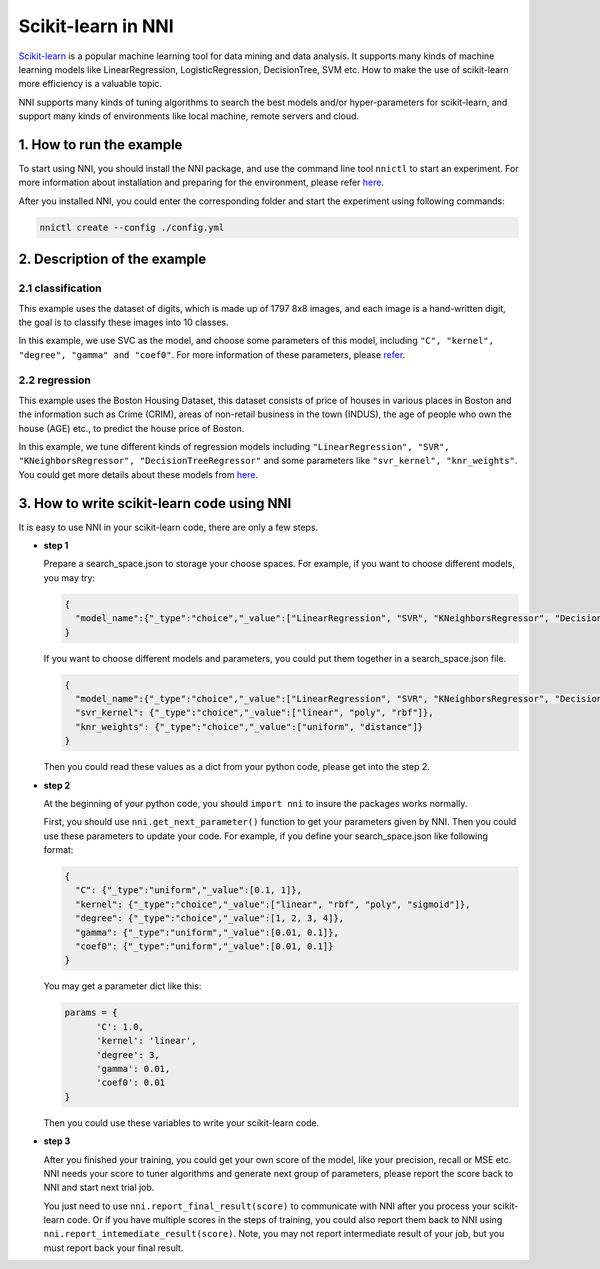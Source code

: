 
Scikit-learn in NNI
===================

`Scikit-learn <https://github.com/scikit-learn/scikit-learn>`_ is a popular machine learning tool for data mining and data analysis. It supports many kinds of machine learning models like LinearRegression, LogisticRegression, DecisionTree, SVM etc. How to make the use of scikit-learn more efficiency is a valuable topic.

NNI supports many kinds of tuning algorithms to search the best models and/or hyper-parameters for scikit-learn, and support many kinds of environments like local machine, remote servers and cloud.

1. How to run the example
-------------------------

To start using NNI, you should install the NNI package, and use the command line tool ``nnictl`` to start an experiment. For more information about installation and preparing for the environment,  please refer `here <../Tutorial/QuickStart.md>`_.

After you installed NNI, you could enter the corresponding folder and start the experiment using following commands:

.. code-block:: bash

   nnictl create --config ./config.yml

2. Description of the example
-----------------------------

2.1 classification
^^^^^^^^^^^^^^^^^^

This example uses the dataset of digits, which is made up of 1797 8x8 images, and each image is a hand-written digit, the goal is to classify these images into 10 classes.

In this example, we use SVC as the model, and choose some parameters of this model, including ``"C", "kernel", "degree", "gamma" and "coef0"``. For more information of these parameters, please `refer <https://scikit-learn.org/stable/modules/generated/sklearn.svm.SVC.html>`_.

2.2 regression
^^^^^^^^^^^^^^

This example uses the Boston Housing Dataset, this dataset consists of price of houses in various places in Boston and the information such as Crime (CRIM), areas of non-retail business in the town (INDUS), the age of people who own the house (AGE) etc., to predict the house price of Boston.

In this example, we tune different kinds of regression models including ``"LinearRegression", "SVR", "KNeighborsRegressor", "DecisionTreeRegressor"`` and some parameters like ``"svr_kernel", "knr_weights"``. You could get more details about these models from `here <https://scikit-learn.org/stable/supervised_learning.html#supervised-learning>`_.

3. How to write scikit-learn code using NNI
-------------------------------------------

It is easy to use NNI in your scikit-learn code, there are only a few steps.


* 
  **step 1**

  Prepare a search_space.json to storage your choose spaces.
  For example, if you want to choose different models, you may try:

  .. code-block:: json

     {
       "model_name":{"_type":"choice","_value":["LinearRegression", "SVR", "KNeighborsRegressor", "DecisionTreeRegressor"]}
     }

  If you want to choose different models and parameters, you could put them together in a search_space.json file.

  .. code-block:: json

     {
       "model_name":{"_type":"choice","_value":["LinearRegression", "SVR", "KNeighborsRegressor", "DecisionTreeRegressor"]},
       "svr_kernel": {"_type":"choice","_value":["linear", "poly", "rbf"]},
       "knr_weights": {"_type":"choice","_value":["uniform", "distance"]}
     }

  Then you could read these values as a dict from your python code, please get into the step 2.

* 
  **step 2**

  At the beginning of your python code, you should ``import nni`` to insure the packages works normally.

  First, you should use ``nni.get_next_parameter()`` function to get your parameters given by NNI. Then you could use these parameters to update your code.
  For example, if you define your search_space.json like following format:

  .. code-block:: json

     {
       "C": {"_type":"uniform","_value":[0.1, 1]},
       "kernel": {"_type":"choice","_value":["linear", "rbf", "poly", "sigmoid"]},
       "degree": {"_type":"choice","_value":[1, 2, 3, 4]},
       "gamma": {"_type":"uniform","_value":[0.01, 0.1]},
       "coef0": {"_type":"uniform","_value":[0.01, 0.1]}
     }

  You may get a parameter dict like this:

  .. code-block:: python

     params = {
           'C': 1.0,
           'kernel': 'linear',
           'degree': 3,
           'gamma': 0.01,
           'coef0': 0.01
     }

  Then you could use these variables to write your scikit-learn code.

* 
  **step 3**

  After you finished your training, you could get your own score of the model, like your precision, recall or MSE etc. NNI needs your score to tuner algorithms and generate next group of parameters, please report the score back to NNI and start next trial job.

  You just need to use ``nni.report_final_result(score)`` to communicate with NNI after you process your scikit-learn code. Or if you have multiple scores in the steps of training, you could also report them back to NNI using ``nni.report_intemediate_result(score)``. Note, you may not report intermediate result of your job, but you must report back your final result.
